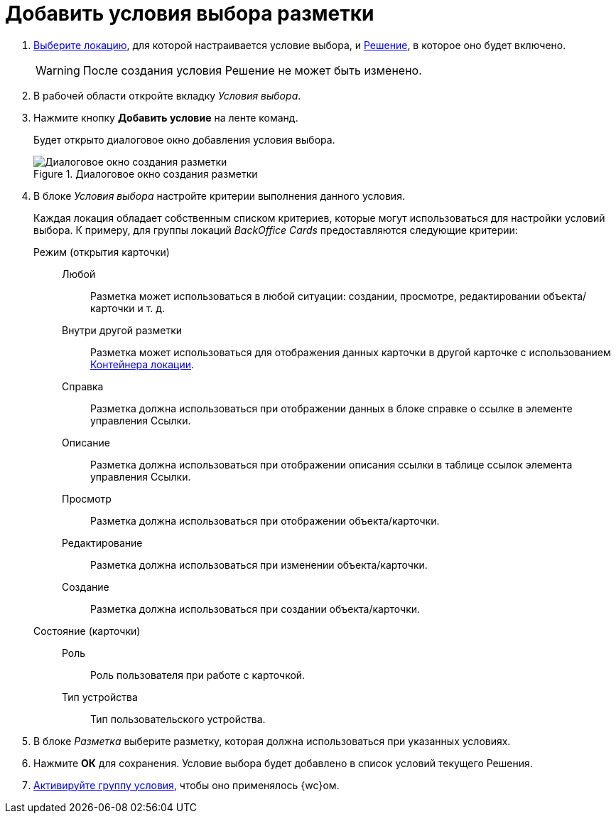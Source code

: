 = Добавить условия выбора разметки

. xref:locationsSelect.adoc[Выберите локацию], для которой настраивается условие выбора, и xref:solutionChangeCurrent.adoc[Решение], в которое оно будет включено.
+
WARNING: После создания условия Решение не может быть изменено.
+
. В рабочей области откройте вкладку _Условия выбора_.
. Нажмите кнопку *Добавить условие* на ленте команд.
+
Будет открыто диалоговое окно добавления условия выбора.
+
.Диалоговое окно создания разметки
image::create-layout.png[Диалоговое окно создания разметки]
+
. В блоке _Условия выбора_ настройте критерии выполнения данного условия.
+
Каждая локация обладает собственным списком критериев, которые могут использоваться для настройки условий выбора. К примеру, для группы локаций _BackOffice Cards_ предоставляются следующие критерии:
+
Режим (открытия карточки)::
Любой::: Разметка может использоваться в любой ситуации: создании, просмотре, редактировании объекта/карточки и т. д.
Внутри другой разметки::: Разметка может использоваться для отображения данных карточки в другой карточке с использованием xref:ctrl/standard/locationContainer.adoc[Контейнера локации].
Справка::: Разметка должна использоваться при отображении данных в блоке справке о ссылке в элементе управления Ссылки.
Описание::: Разметка должна использоваться при отображении описания ссылки в таблице ссылок элемента управления Ссылки.
Просмотр::: Разметка должна использоваться при отображении объекта/карточки.
Редактирование::: Разметка должна использоваться при изменении объекта/карточки.
Создание::: Разметка должна использоваться при создании объекта/карточки.
Состояние (карточки)::
Роль::: Роль пользователя при работе с карточкой.
Тип устройства::: Тип пользовательского устройства.
+
. В блоке _Разметка_ выберите разметку, которая должна использоваться при указанных условиях.
. Нажмите *ОК* для сохранения. Условие выбора будет добавлено в список условий текущего Решения.
. xref:conditionsMakeActive.adoc[Активируйте группу условия], чтобы оно применялось {wc}ом.
